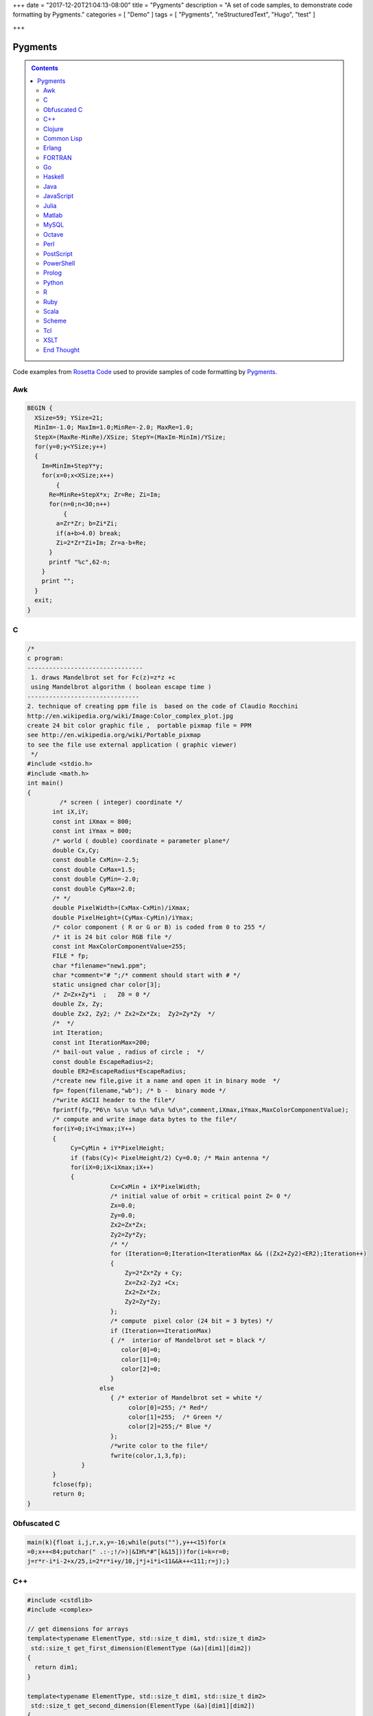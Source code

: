 +++
date = "2017-12-20T21:04:13-08:00"
title = "Pygments"
description = "A set of code samples, to demonstrate code formatting by Pygments."
categories = [ "Demo" ]
tags = [ "Pygments", "reStructuredText", "Hugo", "test" ]

+++

Pygments
########

.. class:: sidebar narrow

.. contents::

Code examples from
`Rosetta Code <http://rosettacode.org/wiki/Mandelbrot_set>`__
used to provide samples of code formatting by
`Pygments <http://pygments.org/>`__.


Awk
===

.. code:: Awk

   BEGIN {
     XSize=59; YSize=21;
     MinIm=-1.0; MaxIm=1.0;MinRe=-2.0; MaxRe=1.0;
     StepX=(MaxRe-MinRe)/XSize; StepY=(MaxIm-MinIm)/YSize;
     for(y=0;y<YSize;y++)
     {
       Im=MinIm+StepY*y;
       for(x=0;x<XSize;x++)
           {
         Re=MinRe+StepX*x; Zr=Re; Zi=Im;
         for(n=0;n<30;n++)
             {
           a=Zr*Zr; b=Zi*Zi;
           if(a+b>4.0) break;
           Zi=2*Zr*Zi+Im; Zr=a-b+Re;
         }
         printf "%c",62-n;
       }
       print "";
     }
     exit;
   }


C
=

.. code:: C

   /* 
   c program:
   --------------------------------
    1. draws Mandelbrot set for Fc(z)=z*z +c
    using Mandelbrot algorithm ( boolean escape time )
   -------------------------------         
   2. technique of creating ppm file is  based on the code of Claudio Rocchini
   http://en.wikipedia.org/wiki/Image:Color_complex_plot.jpg
   create 24 bit color graphic file ,  portable pixmap file = PPM 
   see http://en.wikipedia.org/wiki/Portable_pixmap
   to see the file use external application ( graphic viewer)
    */
   #include <stdio.h>
   #include <math.h>
   int main()
   {
            /* screen ( integer) coordinate */
          int iX,iY;
          const int iXmax = 800; 
          const int iYmax = 800;
          /* world ( double) coordinate = parameter plane*/
          double Cx,Cy;
          const double CxMin=-2.5;
          const double CxMax=1.5;
          const double CyMin=-2.0;
          const double CyMax=2.0;
          /* */
          double PixelWidth=(CxMax-CxMin)/iXmax;
          double PixelHeight=(CyMax-CyMin)/iYmax;
          /* color component ( R or G or B) is coded from 0 to 255 */
          /* it is 24 bit color RGB file */
          const int MaxColorComponentValue=255; 
          FILE * fp;
          char *filename="new1.ppm";
          char *comment="# ";/* comment should start with # */
          static unsigned char color[3];
          /* Z=Zx+Zy*i  ;   Z0 = 0 */
          double Zx, Zy;
          double Zx2, Zy2; /* Zx2=Zx*Zx;  Zy2=Zy*Zy  */
          /*  */
          int Iteration;
          const int IterationMax=200;
          /* bail-out value , radius of circle ;  */
          const double EscapeRadius=2;
          double ER2=EscapeRadius*EscapeRadius;
          /*create new file,give it a name and open it in binary mode  */
          fp= fopen(filename,"wb"); /* b -  binary mode */
          /*write ASCII header to the file*/
          fprintf(fp,"P6\n %s\n %d\n %d\n %d\n",comment,iXmax,iYmax,MaxColorComponentValue);
          /* compute and write image data bytes to the file*/
          for(iY=0;iY<iYmax;iY++)
          {
               Cy=CyMin + iY*PixelHeight;
               if (fabs(Cy)< PixelHeight/2) Cy=0.0; /* Main antenna */
               for(iX=0;iX<iXmax;iX++)
               {         
                          Cx=CxMin + iX*PixelWidth;
                          /* initial value of orbit = critical point Z= 0 */
                          Zx=0.0;
                          Zy=0.0;
                          Zx2=Zx*Zx;
                          Zy2=Zy*Zy;
                          /* */
                          for (Iteration=0;Iteration<IterationMax && ((Zx2+Zy2)<ER2);Iteration++)
                          {
                              Zy=2*Zx*Zy + Cy;
                              Zx=Zx2-Zy2 +Cx;
                              Zx2=Zx*Zx;
                              Zy2=Zy*Zy;
                          };
                          /* compute  pixel color (24 bit = 3 bytes) */
                          if (Iteration==IterationMax)
                          { /*  interior of Mandelbrot set = black */
                             color[0]=0;
                             color[1]=0;
                             color[2]=0;                           
                          }
                       else 
                          { /* exterior of Mandelbrot set = white */
                               color[0]=255; /* Red*/
                               color[1]=255;  /* Green */ 
                               color[2]=255;/* Blue */
                          };
                          /*write color to the file*/
                          fwrite(color,1,3,fp);
                  }
          }
          fclose(fp);
          return 0;
   }


Obfuscated C
============

.. code:: C

   main(k){float i,j,r,x,y=-16;while(puts(""),y++<15)for(x
   =0;x++<84;putchar(" .:-;!/>)|&IH%*#"[k&15]))for(i=k=r=0;
   j=r*r-i*i-2+x/25,i=2*r*i+y/10,j*j+i*i<11&&k++<111;r=j);}


C++
===

.. code:: C++

   #include <cstdlib>
   #include <complex>
    
   // get dimensions for arrays
   template<typename ElementType, std::size_t dim1, std::size_t dim2>
    std::size_t get_first_dimension(ElementType (&a)[dim1][dim2])
   {
     return dim1;
   }
    
   template<typename ElementType, std::size_t dim1, std::size_t dim2>
    std::size_t get_second_dimension(ElementType (&a)[dim1][dim2])
   {
     return dim2;
   }
    
    
   template<typename ColorType, typename ImageType>
    void draw_Mandelbrot(ImageType& image,                                   //where to draw the image
                         ColorType set_color, ColorType non_set_color,       //which colors to use for set/non-set points
                         double cxmin, double cxmax, double cymin, double cymax,//the rect to draw in the complex plane
                         unsigned int max_iterations)                          //the maximum number of iterations
   {
     std::size_t const ixsize = get_first_dimension(image);
     std::size_t const iysize = get_first_dimension(image);
     for (std::size_t ix = 0; ix < ixsize; ++ix)
       for (std::size_t iy = 0; iy < iysize; ++iy)
       {
         std::complex<double> c(cxmin + ix/(ixsize-1.0)*(cxmax-cxmin), cymin + iy/(iysize-1.0)*(cymax-cymin));
         std::complex<double> z = 0;
         unsigned int iterations;
    
         for (iterations = 0; iterations < max_iterations && std::abs(z) < 2.0; ++iterations) 
           z = z*z + c;
    
         image[ix][iy] = (iterations == max_iterations) ? set_color : non_set_color;
    
       }
   }


Clojure
=======

.. code:: Clojure

   (ns mandelbrot
     (:refer-clojure :exclude [+ * <])
     (:use (clojure.contrib complex-numbers)
           (clojure.contrib.generic [arithmetic :only [+ *]]
                                    [comparison :only [<]]
                                    [math-functions :only [abs]])))
   (defn mandelbrot? [z]
     (loop [c 1
            m (iterate #(+ z (* % %)) 0)]
       (if (and (> 20 c)
                (< (abs (first m)) 2) )
         (recur (inc c)
                (rest m))
         (if (= 20 c) true false))))
    
   (defn mandelbrot []
     (for [y (range 1 -1 -0.05)
   	x (range -2 0.5 0.0315)] 
       (if (mandelbrot? (complex x y)) "#" " ")))
    
   (println (interpose \newline (map #(apply str %) (partition 80 (mandelbrot)))))
    

Common Lisp
===========

.. code:: Common-Lisp

   (defpackage #:mandelbrot
     (:use #:cl))
    
   (in-package #:mandelbrot)
    
   (deftype pixel () '(unsigned-byte 8))
   (deftype image () '(array pixel))
    
   (defun write-pgm (image filespec)
     (declare (image image))
     (with-open-file (s filespec :direction :output :element-type 'pixel :if-exists :supersede)
       (let* ((width  (array-dimension image 1))
              (height (array-dimension image 0))
              (header (format nil "P5~A~D ~D~A255~A" #\Newline width height #\Newline #\Newline)))
         (loop for c across header
               do (write-byte (char-code c) s))
         (dotimes (row height)
           (dotimes (col width)
             (write-byte (aref image row col) s))))))
    
   (defparameter *x-max* 800)
   (defparameter *y-max* 800)
   (defparameter *cx-min* -2.5)
   (defparameter *cx-max* 1.5)
   (defparameter *cy-min* -2.0)
   (defparameter *cy-max* 2.0)
   (defparameter *escape-radius* 2)
   (defparameter *iteration-max* 40)
    
   (defun mandelbrot (filespec)
     (let ((pixel-width  (/ (- *cx-max* *cx-min*) *x-max*))
           (pixel-height (/ (- *cy-max* *cy-min*) *y-max*))
           (image (make-array (list *y-max* *x-max*) :element-type 'pixel :initial-element 0)))
       (loop for y from 0 below *y-max*
             for cy from *cy-min* by pixel-height
             do (loop for x from 0 below *x-max*
                      for cx from *cx-min* by pixel-width
                      for iteration = (loop with c = (complex cx cy)
                                            for iteration from 0 below *iteration-max*
                                            for z = c then (+ (* z z) c)
                                            while (< (abs z) *escape-radius*)
                                            finally (return iteration))
                      for pixel = (round (* 255 (/ (- *iteration-max* iteration) *iteration-max*)))
                      do (setf (aref image y x) pixel)))
       (write-pgm image filespec)))

Erlang
======

.. code:: Erlang

   -module(mandelbrot).
    
   -export([test/0]).
    
   magnitude(Z) ->
     R = complex:real(Z),
     I = complex:imaginary(Z),
     R * R + I * I.
    
   mandelbrot(A, MaxI, Z, I) ->
       case (I < MaxI) and (magnitude(Z) < 2.0) of
           true ->
               NZ = complex:add(complex:mult(Z, Z), A),
               mandelbrot(A, MaxI, NZ, I + 1);
           false ->
               case I of 
                   MaxI ->
                       $*;
                   _ ->
                       $ 
               end
       end.
    
   test() ->
       lists:map(
           fun(S) -> io:format("~s",[S]) end, 
           [
               [
                   begin 
                       Z = complex:make(X, Y),
                       mandelbrot(Z, 50, Z, 1)
                   end
               || X <- seq_float(-2, 0.5, 0.0315)
               ] ++ "\n"
           || Y <- seq_float(-1,1, 0.05)
           ] ),
       ok.
    
   % **************************************************
   % Copied from https://gist.github.com/andruby/241489
   % **************************************************
    
   seq_float(Min, Max, Inc, Counter, Acc) when (Counter*Inc + Min) >= Max -> 
     lists:reverse([Max|Acc]);
   seq_float(Min, Max, Inc, Counter, Acc) -> 
     seq_float(Min, Max, Inc, Counter+1, [Inc * Counter + Min|Acc]).
   seq_float(Min, Max, Inc) -> 
     seq_float(Min, Max, Inc, 0, []).
    
   % **************************************************
    

FORTRAN
=======

.. code:: FORTRAN

   program mandelbrot
    
     implicit none
     integer  , parameter :: rk       = selected_real_kind (9, 99)
     integer  , parameter :: i_max    =  800
     integer  , parameter :: j_max    =  600
     integer  , parameter :: n_max    =  100
     real (rk), parameter :: x_centre = -0.5_rk
     real (rk), parameter :: y_centre =  0.0_rk
     real (rk), parameter :: width    =  4.0_rk
     real (rk), parameter :: height   =  3.0_rk
     real (rk), parameter :: dx_di    =   width / i_max
     real (rk), parameter :: dy_dj    = -height / j_max
     real (rk), parameter :: x_offset = x_centre - 0.5_rk * (i_max + 1) * dx_di
     real (rk), parameter :: y_offset = y_centre - 0.5_rk * (j_max + 1) * dy_dj
     integer, dimension (i_max, j_max) :: image
     integer   :: i
     integer   :: j
     integer   :: n
     real (rk) :: x
     real (rk) :: y
     real (rk) :: x_0
     real (rk) :: y_0
     real (rk) :: x_sqr
     real (rk) :: y_sqr
    
     do j = 1, j_max
       y_0 = y_offset + dy_dj * j
       do i = 1, i_max
         x_0 = x_offset + dx_di * i
         x = 0.0_rk
         y = 0.0_rk
         n = 0
         do
           x_sqr = x ** 2
           y_sqr = y ** 2
           if (x_sqr + y_sqr > 4.0_rk) then
             image (i, j) = 255
             exit
           end if
           if (n == n_max) then
             image (i, j) = 0
             exit
           end if
           y = y_0 + 2.0_rk * x * y
           x = x_0 + x_sqr - y_sqr
           n = n + 1
         end do
       end do
     end do
     open  (10, file = 'out.pgm')
     write (10, '(a/ i0, 1x, i0/ i0)') 'P2', i_max, j_max, 255
     write (10, '(i0)') image
     close (10)
    
   end program mandelbrot


Go
==

.. code:: Go

   package main
    
   import "fmt"
   import "math/cmplx"
    
   func mandelbrot(a complex128) (z complex128) {
       for i := 0; i < 50; i++ {
           z = z*z + a
       }
       return
   }
    
   func main() {
       for y := 1.0; y >= -1.0; y -= 0.05 {
           for x := -2.0; x <= 0.5; x += 0.0315 {
               if cmplx.Abs(mandelbrot(complex(x, y))) < 2 {
                   fmt.Print("*")
               } else {
                   fmt.Print(" ")
               }
           }
           fmt.Println("")
       }
   }
   


Haskell
=======

.. code:: Haskell

   import Data.Complex
    
   mandelbrot a = iterate (\z -> z^2 + a) 0 !! 50
    
   main = mapM_ putStrLn [[if magnitude (mandelbrot (x :+ y)) < 2 then '*' else ' '
                              | x <- [-2, -1.9685 .. 0.5]]
                          | y <- [1, 0.95 .. -1]]
   


Java
====

.. code:: Java

   import java.awt.Graphics;
   import java.awt.image.BufferedImage;
   import javax.swing.JFrame;
    
   public class Mandelbrot extends JFrame {
    
       private final int MAX_ITER = 570;
       private final double ZOOM = 150;
       private BufferedImage I;
       private double zx, zy, cX, cY, tmp;
    
       public Mandelbrot() {
           super("Mandelbrot Set");
           setBounds(100, 100, 800, 600);
           setResizable(false);
           setDefaultCloseOperation(EXIT_ON_CLOSE);
           I = new BufferedImage(getWidth(), getHeight(), BufferedImage.TYPE_INT_RGB);
           for (int y = 0; y < getHeight(); y++) {
               for (int x = 0; x < getWidth(); x++) {
                   zx = zy = 0;
                   cX = (x - 400) / ZOOM;
                   cY = (y - 300) / ZOOM;
                   int iter = MAX_ITER;
                   while (zx * zx + zy * zy < 4 && iter > 0) {
                       tmp = zx * zx - zy * zy + cX;
                       zy = 2.0 * zx * zy + cY;
                       zx = tmp;
                       iter--;
                   }
                   I.setRGB(x, y, iter | (iter << 8));
               }
           }
       }
    
       @Override
       public void paint(Graphics g) {
           g.drawImage(I, 0, 0, this);
       }
    
       public static void main(String[] args) {
           new Mandelbrot().setVisible(true);
       }
   }


JavaScript
==========

.. code:: JavaScript

   function mandelIter(cx, cy, maxIter) {
     var x = 0.0;
     var y = 0.0;
     var xx = 0;
     var yy = 0;
     var xy = 0;
    
     var i = maxIter;
     while (i-- && xx + yy <= 4) {
       xy = x * y;
       xx = x * x;
       yy = y * y;
       x = xx - yy + cx;
       y = xy + xy + cy;
     }
     return maxIter - i;
   }
    
   function mandelbrot(canvas, xmin, xmax, ymin, ymax, iterations) {
     var width = canvas.width;
     var height = canvas.height;
    
     var ctx = canvas.getContext('2d');
     var img = ctx.getImageData(0, 0, width, height);
     var pix = img.data;
    
     for (var ix = 0; ix < width; ++ix) {
       for (var iy = 0; iy < height; ++iy) {
         var x = xmin + (xmax - xmin) * ix / (width - 1);
         var y = ymin + (ymax - ymin) * iy / (height - 1);
         var i = mandelIter(x, y, iterations);
         var ppos = 4 * (width * iy + ix);
    
         if (i > iterations) {
           pix[ppos] = 0;
           pix[ppos + 1] = 0;
           pix[ppos + 2] = 0;
         } else {
           var c = 3 * Math.log(i) / Math.log(iterations - 1.0);
    
           if (c < 1) {
             pix[ppos] = 255 * c;
             pix[ppos + 1] = 0;
             pix[ppos + 2] = 0;
           }
           else if ( c < 2 ) {
             pix[ppos] = 255;
             pix[ppos + 1] = 255 * (c - 1);
             pix[ppos + 2] = 0;
           } else {
             pix[ppos] = 255;
             pix[ppos + 1] = 255;
             pix[ppos + 2] = 255 * (c - 2);
           }
         }
         pix[ppos + 3] = 255;
       }
     }
    
     ctx.putImageData(img, 0, 0);
   }
    
   var canvas = document.createElement('canvas');
   canvas.width = 900;
   canvas.height = 600;
    
   document.body.insertBefore(canvas, document.body.childNodes[0]);
    
   mandelbrot(canvas, -2, 1, -1, 1, 1000);


Julia
=====

.. code:: Julia

   function mandelbrot(a)
       z = 0
       for i=1:50
           z = z^2 + a
       end
       return z
   end
    
   for y=1.0:-0.05:-1.0
       for x=-2.0:0.0315:0.5
           abs(mandelbrot(complex(x, y))) < 2 ? print("*") : print(" ")
       end
       println()
   end


Matlab
======

.. code:: Matlab

   function [theSet,realAxis,imaginaryAxis] = mandelbrotSet(start,gridSpacing,last,maxIteration)
    
       %Define the escape time algorithm
       function escapeTime = escapeTimeAlgorithm(z0)
    
           escapeTime = 0;
           z = 0;
    
           while( (abs(z)<=2) && (escapeTime < maxIteration) )
               z = (z + z0)^2;            
               escapeTime = escapeTime + 1;
           end
    
       end
    
       %Define the imaginary axis
       imaginaryAxis = (imag(start):imag(gridSpacing):imag(last));
    
       %Define the real axis
       realAxis = (real(start):real(gridSpacing):real(last));
    
       %Construct the complex plane from the real and imaginary axes
       complexPlane = meshgrid(realAxis,imaginaryAxis) + meshgrid(imaginaryAxis(end:-1:1),realAxis)'.*i;
    
       %Apply the escape time algorithm to each point in the complex plane 
       theSet = arrayfun(@escapeTimeAlgorithm, complexPlane);
    
    
       %Draw the set
       pcolor(realAxis,imaginaryAxis,theSet);
       shading flat;
    
   end


MySQL
=====

.. code:: MySQL

   -- Table to contain all the data points
   CREATE TABLE points (
     c_re DOUBLE,
     c_im DOUBLE,
     z_re DOUBLE DEFAULT 0,
     z_im DOUBLE DEFAULT 0,
     znew_re DOUBLE DEFAULT 0,
     znew_im DOUBLE DEFAULT 0,
     steps INT DEFAULT 0,
     active CHAR DEFAULT 1
   );
    
   DELIMITER |
    
   -- Iterate over all the points in the table 'points'
   CREATE PROCEDURE itrt (IN n INT)
   BEGIN
     label: LOOP
       UPDATE points
         SET
           znew_re=POWER(z_re,2)-POWER(z_im,2)+c_re,
           znew_im=2*z_re*z_im+c_im,
           steps=steps+1
         WHERE active=1;
       UPDATE points SET
           z_re=znew_re,
           z_im=znew_im,
           active=IF(POWER(z_re,2)+POWER(z_im,2)>4,0,1)
         WHERE active=1;
       SET n = n - 1;
       IF n > 0 THEN
         ITERATE label;
       END IF;
       LEAVE label;
     END LOOP label;
   END|
    
   -- Populate the table 'points'
   CREATE PROCEDURE populate (
     r_min DOUBLE,
     r_max DOUBLE,
     r_step DOUBLE,
     i_min DOUBLE,
     i_max DOUBLE,
     i_step DOUBLE)
   BEGIN
     DELETE FROM points;
     SET @rl = r_min;
     SET @a = 0;
     rloop: LOOP
       SET @im = i_min;
       SET @b = 0;
       iloop: LOOP
         INSERT INTO points (c_re, c_im)
           VALUES (@rl, @im);
         SET @b=@b+1;
         SET @im=i_min + @b * i_step;
         IF @im < i_max THEN
           ITERATE iloop;
         END IF;
         LEAVE iloop;
       END LOOP iloop;
         SET @a=@a+1;
       SET @rl=r_min + @a * r_step;
       IF @rl < r_max THEN
         ITERATE rloop;
       END IF;
       LEAVE rloop;
     END LOOP rloop;
   END|
    
   DELIMITER ;
    
   -- Choose size and resolution of graph
   --             R_min, R_max, R_step, I_min, I_max, I_step
   CALL populate( -2.5,  1.5,   0.005,  -2,    2,     0.005 );
    
   -- Calculate 50 iterations
   CALL itrt( 50 );
    
   -- Create the image (/tmp/image.ppm)
   -- Note, MySQL will not over-write an existing file and you may need
   -- administrator access to delete or move it
   SELECT @xmax:=COUNT(c_re) INTO @xmax FROM points GROUP BY c_im LIMIT 1;
   SELECT @ymax:=COUNT(c_im) INTO @ymax FROM points GROUP BY c_re LIMIT 1;
   SET group_concat_max_len=11*@xmax*@ymax;
   SELECT
     'P3', @xmax, @ymax, 200,
     GROUP_CONCAT(
       CONCAT(
         IF( active=1, 0, 55+MOD(steps, 200) ), ' ',
         IF( active=1, 0, 55+MOD(POWER(steps,3), 200) ), ' ',
         IF( active=1, 0, 55+MOD(POWER(steps,2), 200) ) )
       ORDER BY c_im ASC, c_re ASC SEPARATOR ' ' )
       INTO OUTFILE '/tmp/image.ppm'
     FROM points;
    


Octave
======

.. code:: Octave

   #! /usr/bin/octave -qf
   global width = 200;
   global height = 200;
   maxiter = 100;
    
   z0 = 0;
   global cmax = 1 + i;
   global cmin = -2 - i;
    
   function cs = pscale(c)
     global cmax;
     global cmin;
     global width;
     global height;
     persistent px = (real(cmax-cmin))/width;
     persistent py = (imag(cmax-cmin))/height;
     cs = real(cmin) + px*real(c) + i*(imag(cmin) + py*imag(c));
   endfunction
    
   ms = zeros(width, height);
   for x = 0:width-1
     for y = 0:height-1
       z0 = 0;
       c = pscale(x+y*i);
       for ic = 1:maxiter
         z1 = z0^2 + c;
         if ( abs(z1) > 2 ) break; endif
         z0 = z1;
       endfor
       ms(x+1, y+1) = ic/maxiter;
     endfor
   endfor
    
   saveimage("mandel.ppm", round(ms .* 255).', "ppm");


Perl
====

.. code:: Perl

   use Math::Complex;
    
   sub mandelbrot {
       my ($z, $c) = @_[0,0];
       for (1 .. 20) {
           $z = $z * $z + $c;
           return $_ if abs $z > 2;
       }
   }
    
   for (my $y = 1; $y >= -1; $y -= 0.05) {
       for (my $x = -2; $x <= 0.5; $x += 0.0315)
           {print mandelbrot($x + $y * i) ? ' ' : '#'}
       print "\n"
   }


PostScript
==========

.. code:: PostScript

   %!PS-Adobe-2.0
   %%BoundingBox: 0 0 300 200
   %%EndComments
   /origstate save def
   /ld {load def} bind def
   /m /moveto ld /g /setgray ld
   /dot { currentpoint 1 0 360 arc fill } bind def
   %%EndProlog
   % param
   /maxiter 200 def
   % complex manipulation
   /complex { 2 array astore } def
   /real { 0 get } def
   /imag { 1 get } def
   /cmul { /a exch def /b exch def
       a real b real mul
       a imag b imag mul sub
       a real b imag mul
       a imag b real mul add
       2 array astore
   } def
   /cadd { aload pop 3 -1 roll aload pop
       3 -1 roll add
       3 1 roll add exch 2 array astore
   } def
   /cconj { aload pop neg 2 array astore } def
   /cabs2 { dup cconj cmul 0 get} def
   % mandel
   200 100 translate
   -200 1 100 { /x exch def
     -100 1 100 { /y exch def
       /z0 0.0 0.0 complex def
       0 1 maxiter { /iter exch def
   	x 100 div y 100 div complex
   	z0 z0 cmul
   	cadd dup /z0 exch def
   	cabs2 4 gt {exit} if
       } for
       iter maxiter div g
       x y m dot
     } for
   } for
   %
   showpage
   origstate restore
   %%EOF


PowerShell
==========

.. code:: PowerShell

   $x = $y = $i = $j = $r = -16
   $colors = [Enum]::GetValues([System.ConsoleColor])
    
   while(($y++) -lt 15)
   {
       for($x=0; ($x++) -lt 84; Write-Host " " -BackgroundColor ($colors[$k -band 15]) -NoNewline)
       {
           $i = $k = $r = 0
    
           do
           {
               $j = $r * $r - $i * $i -2 + $x / 25
               $i = 2 * $r * $i + $y / 10
               $r = $j
           }
           while (($j * $j + $i * $i) -lt 11 -band ($k++) -lt 111)
       }
    
       Write-Host
   }


Prolog
======

.. code:: Prolog

   :- use_module(library(pce)).
    
   mandelbrot :-
       new(D, window('Mandelbrot Set')),
       send(D, size, size(700, 650)),
       new(Img, image(@nil, width := 700, height := 650, kind := pixmap)),
    
       forall(between(0,699, I),
              (   forall(between(0,649, J),
                 (   get_RGB(I, J, R, G, B),
                     R1 is (R * 256) mod 65536,
                     G1 is (G * 256) mod 65536,
                     B1 is (B * 256) mod 65536,
                     send(Img, pixel(I, J, colour(@default, R1, G1, B1))))))),
       new(Bmp, bitmap(Img)),
       send(D, display, Bmp, point(0,0)),
       send(D, open).
    
   get_RGB(X, Y, R, G, B) :-
       CX is (X - 350) / 150,
       CY is (Y - 325) / 150,
       Iter = 570,
       compute_RGB(CX, CY, 0, 0, Iter, It),
       IterF is It \/ It << 15,
       R is IterF >> 16,
       Iter1 is IterF - R << 16,
       G is Iter1 >> 8,
       B  is Iter1 - G << 8.
    
   compute_RGB(CX, CY, ZX, ZY, Iter, IterF) :-
       ZX * ZX + ZY * ZY < 4,
       Iter > 0,
       !,
       Tmp is  ZX * ZX - ZY * ZY + CX,
       ZY1 is 2 * ZX * ZY + CY,
       Iter1 is Iter - 1,
       compute_RGB(CX, CY, Tmp, ZY1, Iter1, IterF).
    
   compute_RGB(_CX, _CY, _ZX, _ZY, Iter, Iter).


Python
======

.. code:: Python

   import math
    
   def mandelbrot(z , c , n=40):
       if abs(z) > 1000:
           return float("nan")
       elif n > 0:
           return mandelbrot(z ** 2 + c, c, n - 1) 
       else:
           return z ** 2 + c
    
   print("\n".join(["".join(["#" if not math.isnan(mandelbrot(0, x + 1j * y).real) else " "
                    for x in [a * 0.02 for a in range(-80, 30)]]) 
                    for y in [a * 0.05 for a in range(-20, 20)]])
        )
    

R
=

.. code:: R

   iterate.until.escape <- function(z, c, trans, cond, max=50, response=dwell) {
     #we iterate all active points in the same array operation,
     #and keeping track of which points are still iterating.
     active <- seq_along(z)
     dwell <- z
     dwell[] <- 0
     for (i in 1:max) {
       z[active] <- trans(z[active], c[active]);
       survived <- cond(z[active])
       dwell[active[!survived]] <- i
       active <- active[survived]
       if (length(active) == 0) break
     }
     eval(substitute(response))
   }
    
   re = seq(-2, 1, len=500)
   im = seq(-1.5, 1.5, len=500)
   c <- outer(re, im, function(x,y) complex(real=x, imaginary=y))
   x <- iterate.until.escape(array(0, dim(c)), c,
                             function(z,c)z^2+c, function(z)abs(z) <= 2,
                             max=100)
   image(x)


Ruby
====

.. code:: Ruby

   require 'complex'
    
   def mandelbrot(a)
     Array.new(50).inject(0) { |z,c| z*z + a }
   end
    
   (1.0).step(-1,-0.05) do |y|
     (-2.0).step(0.5,0.0315) do |x|
       print mandelbrot(Complex(x,y)).abs < 2 ? '*' : ' '
     end
     puts
   end


Scala
=====

.. code:: Scala

   import org.rosettacode.ArithmeticComplex._
   import java.awt.Color
    
   object Mandelbrot
   {
      def generate(width:Int =600, height:Int =400)={
         val bm=new RgbBitmap(width, height)
    
         val maxIter=1000
         val xMin = -2.0
         val xMax =  1.0
         val yMin = -1.0
         val yMax =  1.0
    
         val cx=(xMax-xMin)/width
         val cy=(yMax-yMin)/height
    
         for(y <- 0 until bm.height; x <- 0 until bm.width){
            val c=Complex(xMin+x*cx, yMin+y*cy)
            val iter=itMandel(c, maxIter, 4)
            bm.setPixel(x, y, getColor(iter, maxIter))
         }
         bm
      }
    
      def itMandel(c:Complex, imax:Int, bailout:Int):Int={
         var z=Complex()
         for(i <- 0 until imax){
            z=z*z+c;
            if(z.abs > bailout) return i
         }
         imax;
      }
    
      def getColor(iter:Int, max:Int):Color={
         if (iter==max) return Color.BLACK
    
         var c=3*math.log(iter)/math.log(max-1.0)
         if(c<1) new Color((255*c).toInt, 0, 0)
         else if(c<2) new Color(255, (255*(c-1)).toInt, 0)
         else new Color(255, 255, (255*(c-2)).toInt)
      }
   }


Scheme
======

.. code:: Scheme

   (define x-centre -0.5)
   (define y-centre 0.0)
   (define width 4.0)
   (define i-max 800)
   (define j-max 600)
   (define n 100)
   (define r-max 2.0)
   (define file "out.pgm")
   (define colour-max 255)
   (define pixel-size (/ width i-max))
   (define x-offset (- x-centre (* 0.5 pixel-size (+ i-max 1))))
   (define y-offset (+ y-centre (* 0.5 pixel-size (+ j-max 1))))
    
   (define (inside? z)
     (define (*inside? z-0 z n)
       (and (< (magnitude z) r-max)
            (or (= n 0)
                (*inside? z-0 (+ (* z z) z-0) (- n 1)))))
     (*inside? z 0 n))
    
   (define (boolean->integer b)
     (if b colour-max 0))
    
   (define (pixel i j)
     (boolean->integer
       (inside?
         (make-rectangular (+ x-offset (* pixel-size i))
                           (- y-offset (* pixel-size j))))))
    
   (define (plot)
     (with-output-to-file file
       (lambda ()
         (begin (display "P2") (newline)
                (display i-max) (newline)
                (display j-max) (newline)
                (display colour-max) (newline)
                (do ((j 1 (+ j 1))) ((> j j-max))
                    (do ((i 1 (+ i 1))) ((> i i-max))
                        (begin (display (pixel i j)) (newline))))))))
    
   (plot)


Tcl
===

.. code:: Tcl

   package require Tk
    
   proc mandelIters {cx cy} {
       set x [set y 0.0]
       for {set count 0} {hypot($x,$y) < 2 && $count < 255} {incr count} {
           set x1 [expr {$x*$x - $y*$y + $cx}]
           set y1 [expr {2*$x*$y + $cy}]
           set x $x1; set y $y1
       }
       return $count
   }
   proc mandelColor {iter} {
       set r [expr {16*($iter % 15)}]
       set g [expr {32*($iter % 7)}]
       set b [expr {8*($iter % 31)}]
       format "#%02x%02x%02x" $r $g $b
   }
   image create photo mandel -width 300 -height 300
   # Build picture in strips, updating as we go so we have "progress" monitoring
   # Also set the cursor to tell the user to wait while we work.
   pack [label .mandel -image mandel -cursor watch]
   update
   for {set x 0} {$x < 300} {incr x} {
       for {set y 0} {$y < 300} {incr y} {
           set i [mandelIters [expr {($x-220)/100.}] [expr {($y-150)/90.}]]
           mandel put [mandelColor $i] -to $x $y
       }
       update
   }
   .mandel configure -cursor {}


XSLT
====

.. code:: XSLT

   <?xml version="1.0" encoding="UTF-8"?>
   <xsl:stylesheet version="1.0" xmlns:xsl="http://www.w3.org/1999/XSL/Transform">
    
   <!-- XSLT Mandelbrot - written by Joel Yliluoma 2007, http://iki.fi/bisqwit/ -->
    
   <xsl:output method="html" indent="no"
     doctype-public="-//W3C//DTD HTML 4.01//EN"
     doctype-system="http://www.w3.org/TR/REC-html40/strict.dtd"
    />
    
   <xsl:template match="/fractal">
    <html>
     <head>
      <title>XSLT fractal</title>
      <style type="text/css">
   body { color:#55F; background:#000 }
   pre { font-family:monospace; font-size:7px }
   pre span { background:<xsl:value-of select="background" /> }
      </style>
     </head>
     <body>
      <div style="position:absolute;top:20px;left:20em">
       Copyright © 1992,2007 Joel Yliluoma
       (<a href="http://iki.fi/bisqwit/">http://iki.fi/bisqwit/</a>)
      </div>
      <h1 style="margin:0px">XSLT fractal</h1>
      <pre><xsl:call-template name="bisqwit-mandelbrot" /></pre>
     </body>
    </html>
   </xsl:template>
    
   <xsl:template name="bisqwit-mandelbrot"
     ><xsl:call-template name="bisqwit-mandelbrot-line">
      <xsl:with-param name="y" select="y/min"/>
     </xsl:call-template
   ></xsl:template>
    
   <xsl:template name="bisqwit-mandelbrot-line"
    ><xsl:param name="y"
    /><xsl:call-template name="bisqwit-mandelbrot-column">
     <xsl:with-param name="x" select="x/min"/>
     <xsl:with-param name="y" select="$y"/>
    </xsl:call-template
    ><xsl:if test="$y < y/max"
     ><br
     /><xsl:call-template name="bisqwit-mandelbrot-line">
      <xsl:with-param name="y" select="$y + y/step"/>
     </xsl:call-template
    ></xsl:if
   ></xsl:template>
    
   <xsl:template name="bisqwit-mandelbrot-column"
    ><xsl:param name="x"
    /><xsl:param name="y"
    /><xsl:call-template name="bisqwit-mandelbrot-slot">
     <xsl:with-param name="x" select="$x" />
     <xsl:with-param name="y" select="$y" />
     <xsl:with-param name="zr" select="$x" />
     <xsl:with-param name="zi" select="$y" />
    </xsl:call-template
    ><xsl:if test="$x < x/max"
     ><xsl:call-template name="bisqwit-mandelbrot-column">
      <xsl:with-param name="x" select="$x + x/step"/>
      <xsl:with-param name="y" select="$y" />
     </xsl:call-template
    ></xsl:if
   ></xsl:template>
    
   <xsl:template name="bisqwit-mandelbrot-slot"
   ><xsl:param name="x"
    /><xsl:param name="y"
    /><xsl:param name="zr"
    /><xsl:param name="zi"
    /><xsl:param name="iter" select="0"
    /><xsl:variable name="zrsqr" select="($zr * $zr)"
    /><xsl:variable name="zisqr" select="($zi * $zi)"
    /><xsl:choose>
     <xsl:when test="(4*scale*scale >= $zrsqr + $zisqr) and (maxiter > $iter+1)"
      ><xsl:call-template name="bisqwit-mandelbrot-slot">
       <xsl:with-param name="x" select="$x" />
       <xsl:with-param name="y" select="$y" />
       <xsl:with-param name="zi" select="(2 * $zr * $zi) div scale + $y" />
       <xsl:with-param name="zr" select="($zrsqr - $zisqr) div scale + $x" />
       <xsl:with-param name="iter" select="$iter + 1" />
      </xsl:call-template
     ></xsl:when>
     <xsl:otherwise
      ><xsl:variable name="magnitude" select="magnitude[@value=$iter]"
       /><span style="color:{$magnitude/color}"
      ><xsl:value-of select="$magnitude/symbol"
     /></span></xsl:otherwise>
    </xsl:choose
   ></xsl:template>
    
   </xsl:stylesheet>
    

End Thought
===========

There is more than one way to accomplish almost anything.

